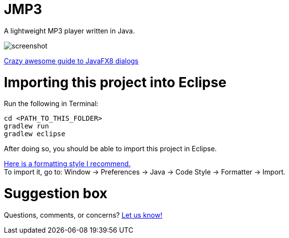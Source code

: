 = JMP3

A lightweight MP3 player written in Java.  

image:https://raw.githubusercontent.com/sudiamanj/JavaMP3Player/master/screenshot.jpg[]

http://code.makery.ch/blog/javafx-dialogs-official/[Crazy awesome guide to JavaFX8 dialogs]

= Importing this project into Eclipse

Run the following in Terminal:

----
cd <PATH_TO_THIS_FOLDER>
gradlew run
gradlew eclipse
----

After doing so, you should be able to import this project in Eclipse.

https://www.dropbox.com/s/nljh38blcnwrv6a/formatting.xml?dl=0[Here is a formatting style I recommend.] +
To import it, go to: Window -> Preferences -> Java -> Code Style -> Formatter -> Import.

= Suggestion box
Questions, comments, or concerns? http://goo.gl/forms/RB3EcUC61c[Let us know!]
